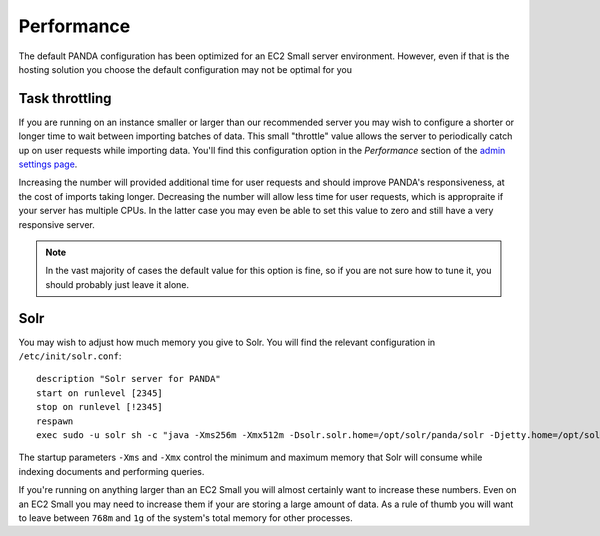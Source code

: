 ===========
Performance
===========

The default PANDA configuration has been optimized for an EC2 Small server environment. However, even if that is the hosting solution you choose the default configuration may not be optimal for you

Task throttling
===============

If you are running on an instance smaller or larger than our recommended server you may wish to configure a shorter or longer time to wait between importing batches of data. This small "throttle" value allows the server to periodically catch up on user requests while importing data. You'll find this configuration option in the *Performance* section of the `admin settings page <http://localhost:8000/admin/settings/>`_.

Increasing the number will provided additional time for user requests and should improve PANDA's responsiveness, at the cost of imports taking longer. Decreasing the number will allow less time for user requests, which is appropraite if your server has multiple CPUs. In the latter case you may even be able to set this value to zero and still have a very responsive server.

.. note::

    In the vast majority of cases the default value for this option is fine, so if you are not sure how to tune it, you should probably just leave it alone.

Solr
====

You may wish to adjust how much memory you give to Solr. You will find the relevant configuration in ``/etc/init/solr.conf``::

    description "Solr server for PANDA"
    start on runlevel [2345]
    stop on runlevel [!2345]
    respawn
    exec sudo -u solr sh -c "java -Xms256m -Xmx512m -Dsolr.solr.home=/opt/solr/panda/solr -Djetty.home=/opt/solr/panda -Djetty.host=127.0.0.1 -jar /opt/solr/panda/start.jar >> /var/log/solr.log"

The startup parameters ``-Xms`` and ``-Xmx`` control the minimum and maximum memory that Solr will consume while indexing documents and performing queries.

If you're running on anything larger than an EC2 Small you will almost certainly want to increase these numbers. Even on an EC2 Small you may need to increase them if your are storing a large amount of data. As a rule of thumb you will want to leave between ``768m`` and ``1g`` of the system's total memory for other processes.

